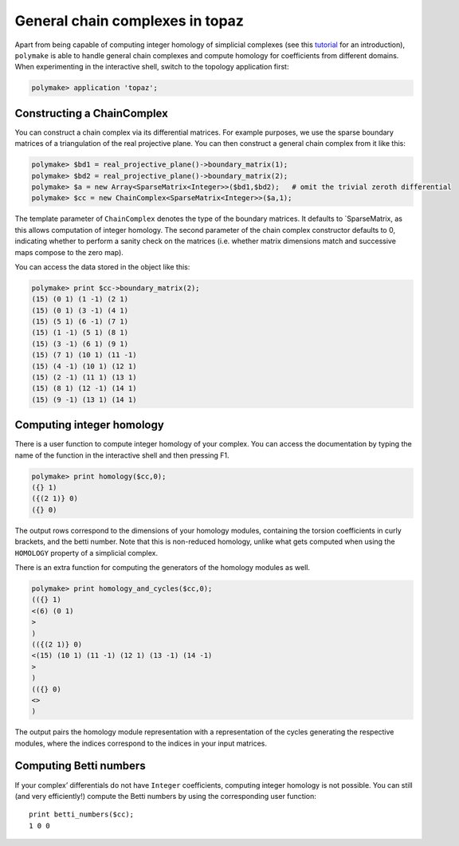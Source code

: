 .. -*- coding: utf-8 -*-
.. escape-backslashes
.. default-role:: math


General chain complexes in topaz
================================

Apart from being capable of computing integer homology of simplicial
complexes (see this `tutorial <apps_topaz>`__ for an introduction),
``polymake`` is able to handle general chain complexes and compute
homology for coefficients from different domains. When experimenting in
the interactive shell, switch to the topology application first:


.. link

.. CODE-BLOCK:: perl

    polymake> application 'topaz';

Constructing a ChainComplex
~~~~~~~~~~~~~~~~~~~~~~~~~~~

You can construct a chain complex via its differential matrices. For
example purposes, we use the sparse boundary matrices of a triangulation
of the real projective plane. You can then construct a general chain
complex from it like this:


.. link

.. CODE-BLOCK:: perl

    polymake> $bd1 = real_projective_plane()->boundary_matrix(1);
    polymake> $bd2 = real_projective_plane()->boundary_matrix(2);
    polymake> $a = new Array<SparseMatrix<Integer>>($bd1,$bd2);   # omit the trivial zeroth differential
    polymake> $cc = new ChainComplex<SparseMatrix<Integer>>($a,1);

The template parameter of ``ChainComplex`` denotes the type of the
boundary matrices. It defaults to \`SparseMatrix, as this allows
computation of integer homology. The second parameter of the chain
complex constructor defaults to 0, indicating whether to perform a
sanity check on the matrices (i.e. whether matrix dimensions match and
successive maps compose to the zero map).

You can access the data stored in the object like this:


.. link

.. CODE-BLOCK:: perl

    polymake> print $cc->boundary_matrix(2);
    (15) (0 1) (1 -1) (2 1)
    (15) (0 1) (3 -1) (4 1)
    (15) (5 1) (6 -1) (7 1)
    (15) (1 -1) (5 1) (8 1)
    (15) (3 -1) (6 1) (9 1)
    (15) (7 1) (10 1) (11 -1)
    (15) (4 -1) (10 1) (12 1)
    (15) (2 -1) (11 1) (13 1)
    (15) (8 1) (12 -1) (14 1)
    (15) (9 -1) (13 1) (14 1)





Computing integer homology
~~~~~~~~~~~~~~~~~~~~~~~~~~

There is a user function to compute integer homology of your complex.
You can access the documentation by typing the name of the function in
the interactive shell and then pressing F1.


.. link

.. CODE-BLOCK:: perl

    polymake> print homology($cc,0);
    ({} 1)
    ({(2 1)} 0)
    ({} 0)





The output rows correspond to the dimensions of your homology modules,
containing the torsion coefficients in curly brackets, and the betti
number. Note that this is non-reduced homology, unlike what gets
computed when using the ``HOMOLOGY`` property of a simplicial complex.

There is an extra function for computing the generators of the homology
modules as well.


.. link

.. CODE-BLOCK:: perl

    polymake> print homology_and_cycles($cc,0);
    (({} 1)
    <(6) (0 1)
    >
    )
    (({(2 1)} 0)
    <(15) (10 1) (11 -1) (12 1) (13 -1) (14 -1)
    >
    )
    (({} 0)
    <>
    )





The output pairs the homology module representation with a
representation of the cycles generating the respective modules, where
the indices correspond to the indices in your input matrices.

Computing Betti numbers
~~~~~~~~~~~~~~~~~~~~~~~

If your complex’ differentials do not have ``Integer`` coefficients,
computing integer homology is not possible. You can still (and very
efficiently!) compute the Betti numbers by using the corresponding user
function:

::

   print betti_numbers($cc);
   1 0 0
